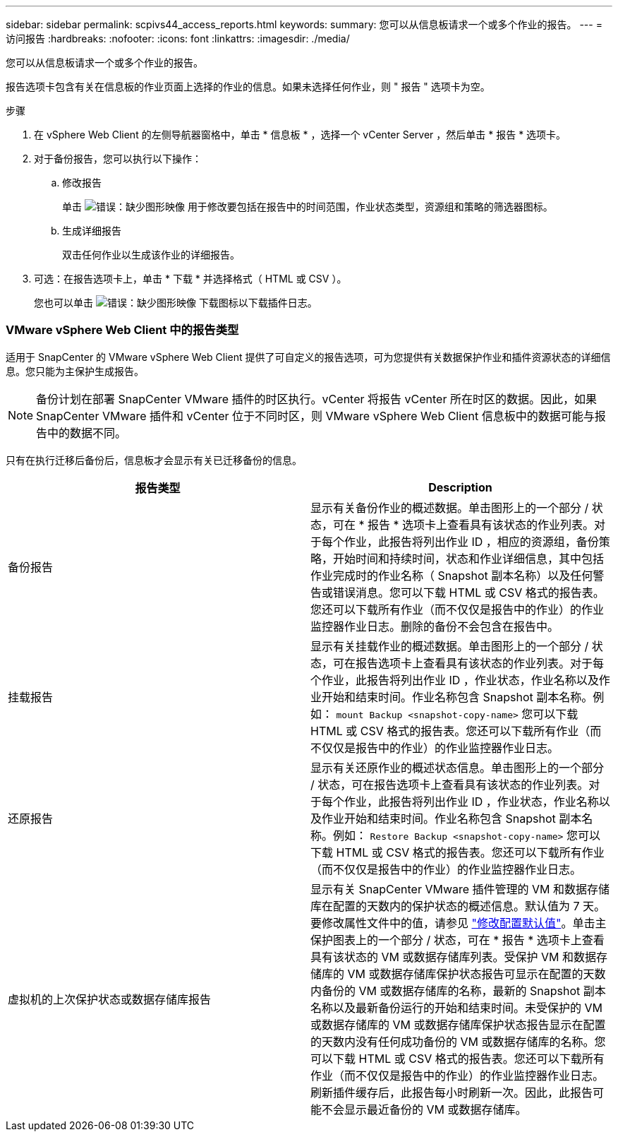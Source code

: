---
sidebar: sidebar 
permalink: scpivs44_access_reports.html 
keywords:  
summary: 您可以从信息板请求一个或多个作业的报告。 
---
= 访问报告
:hardbreaks:
:nofooter: 
:icons: font
:linkattrs: 
:imagesdir: ./media/


[role="lead"]
您可以从信息板请求一个或多个作业的报告。

报告选项卡包含有关在信息板的作业页面上选择的作业的信息。如果未选择任何作业，则 " 报告 " 选项卡为空。

.步骤
. 在 vSphere Web Client 的左侧导航器窗格中，单击 * 信息板 * ，选择一个 vCenter Server ，然后单击 * 报告 * 选项卡。
. 对于备份报告，您可以执行以下操作：
+
.. 修改报告
+
单击 image:scpivs44_image41.png["错误：缺少图形映像"] 用于修改要包括在报告中的时间范围，作业状态类型，资源组和策略的筛选器图标。

.. 生成详细报告
+
双击任何作业以生成该作业的详细报告。



. 可选：在报告选项卡上，单击 * 下载 * 并选择格式（ HTML 或 CSV ）。
+
您也可以单击 image:scpivs44_image37.png["错误：缺少图形映像"] 下载图标以下载插件日志。





=== VMware vSphere Web Client 中的报告类型

适用于 SnapCenter 的 VMware vSphere Web Client 提供了可自定义的报告选项，可为您提供有关数据保护作业和插件资源状态的详细信息。您只能为主保护生成报告。


NOTE: 备份计划在部署 SnapCenter VMware 插件的时区执行。vCenter 将报告 vCenter 所在时区的数据。因此，如果 SnapCenter VMware 插件和 vCenter 位于不同时区，则 VMware vSphere Web Client 信息板中的数据可能与报告中的数据不同。

只有在执行迁移后备份后，信息板才会显示有关已迁移备份的信息。

|===
| 报告类型 | Description 


| 备份报告 | 显示有关备份作业的概述数据。单击图形上的一个部分 / 状态，可在 * 报告 * 选项卡上查看具有该状态的作业列表。对于每个作业，此报告将列出作业 ID ，相应的资源组，备份策略，开始时间和持续时间，状态和作业详细信息，其中包括作业完成时的作业名称（ Snapshot 副本名称）以及任何警告或错误消息。您可以下载 HTML 或 CSV 格式的报告表。您还可以下载所有作业（而不仅仅是报告中的作业）的作业监控器作业日志。删除的备份不会包含在报告中。 


| 挂载报告 | 显示有关挂载作业的概述数据。单击图形上的一个部分 / 状态，可在报告选项卡上查看具有该状态的作业列表。对于每个作业，此报告将列出作业 ID ，作业状态，作业名称以及作业开始和结束时间。作业名称包含 Snapshot 副本名称。例如： `mount Backup <snapshot-copy-name>` 您可以下载 HTML 或 CSV 格式的报告表。您还可以下载所有作业（而不仅仅是报告中的作业）的作业监控器作业日志。 


| 还原报告 | 显示有关还原作业的概述状态信息。单击图形上的一个部分 / 状态，可在报告选项卡上查看具有该状态的作业列表。对于每个作业，此报告将列出作业 ID ，作业状态，作业名称以及作业开始和结束时间。作业名称包含 Snapshot 副本名称。例如： `Restore Backup <snapshot-copy-name>` 您可以下载 HTML 或 CSV 格式的报告表。您还可以下载所有作业（而不仅仅是报告中的作业）的作业监控器作业日志。 


| 虚拟机的上次保护状态或数据存储库报告 | 显示有关 SnapCenter VMware 插件管理的 VM 和数据存储库在配置的天数内的保护状态的概述信息。默认值为 7 天。要修改属性文件中的值，请参见 link:scpivs44_manage_your_configuration.html#modify-configuration-default-values["修改配置默认值"]。单击主保护图表上的一个部分 / 状态，可在 * 报告 * 选项卡上查看具有该状态的 VM 或数据存储库列表。受保护 VM 和数据存储库的 VM 或数据存储库保护状态报告可显示在配置的天数内备份的 VM 或数据存储库的名称，最新的 Snapshot 副本名称以及最新备份运行的开始和结束时间。未受保护的 VM 或数据存储库的 VM 或数据存储库保护状态报告显示在配置的天数内没有任何成功备份的 VM 或数据存储库的名称。您可以下载 HTML 或 CSV 格式的报告表。您还可以下载所有作业（而不仅仅是报告中的作业）的作业监控器作业日志。刷新插件缓存后，此报告每小时刷新一次。因此，此报告可能不会显示最近备份的 VM 或数据存储库。 
|===